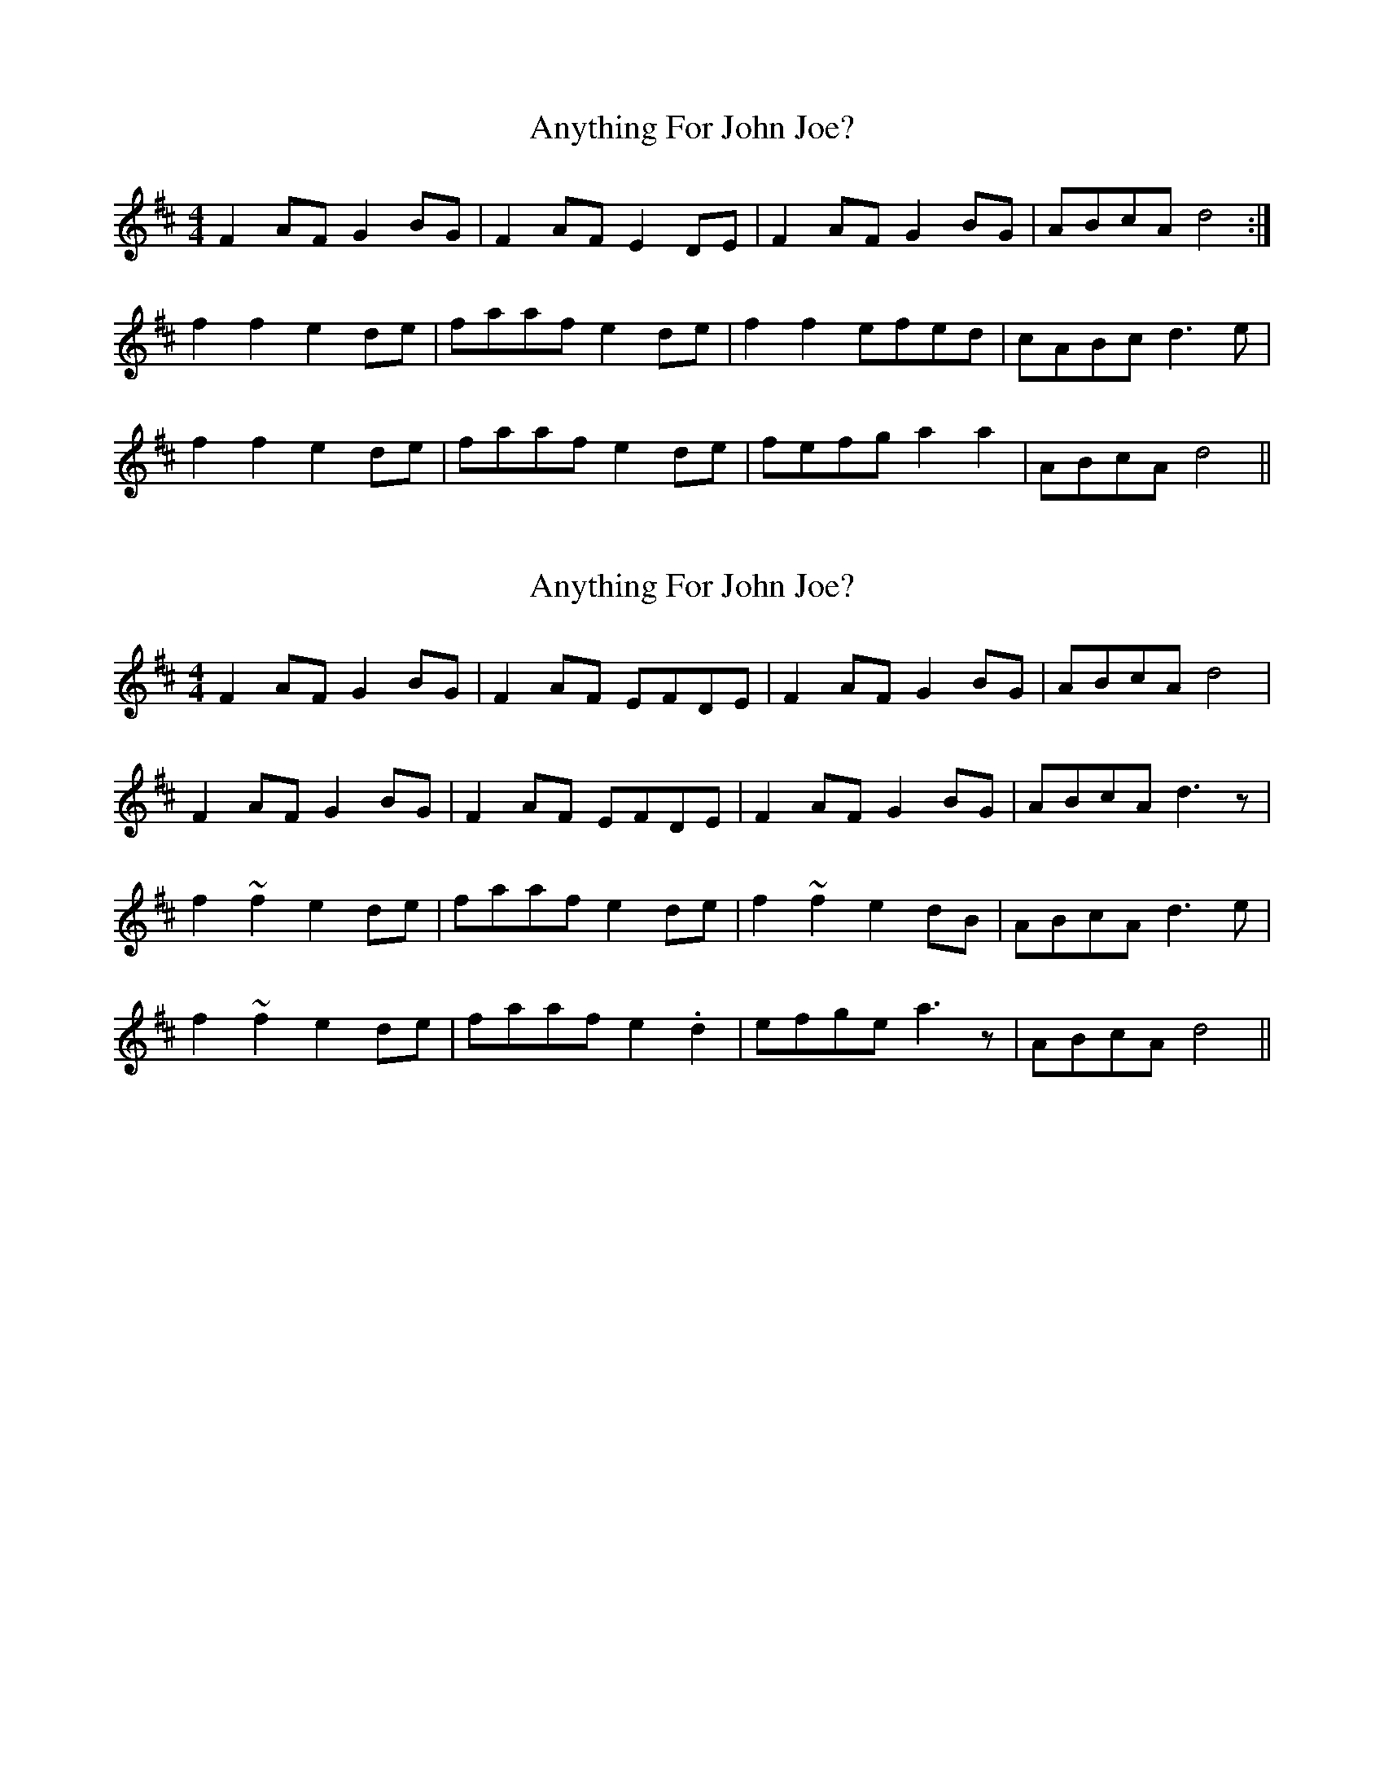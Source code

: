 X: 1
T: Anything For John Joe?
Z: Dr. Dow
S: https://thesession.org/tunes/3237#setting3237
R: reel
M: 4/4
L: 1/8
K: Dmaj
F2AF G2BG|F2AF E2DE|F2AF G2BG|ABcA d4:|
f2f2 e2de|faaf e2de|f2f2 efed|cABc d3e|
f2f2 e2de|faaf e2de|fefg a2a2|ABcA d4||
X: 2
T: Anything For John Joe?
Z: FIDDLE4
S: https://thesession.org/tunes/3237#setting16314
R: reel
M: 4/4
L: 1/8
K: Dmaj
F2AF G2BG|F2AF EFDE|F2AF G2BG|ABcA d4 |F2AF G2BG|F2AF EFDE|F2AF G2BG|ABcA d3z|f2~f2 e2de|faaf e2de|f2~f2 e2dB|ABcA d3e|f2~f2 e2de|faaf e2.d2|efge a3z|ABcA d4 ||
